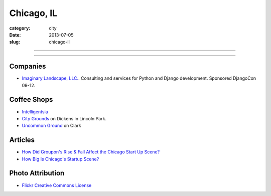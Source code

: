 Chicago, IL
===========

:category: city
:date: 2013-07-05
:slug: chicago-il

----

.. image:: ../img/chicago-il.jpg
  :width: 640px
  :height: 480px
  :alt: Reflection of Chicago, Illinois in the Chicago Bean

----

Companies
---------
* `Imaginary Landscape, LLC. <http://www.chicagodjango.com/>`_. Consulting
  and services for Python and Django development. Sponsored DjangoCon 09-12.

Coffee Shops
------------
* `Intelligentsia <http://www.intelligentsiacoffee.com/>`_
* `City Grounds <http://www.citygroundschicago.com/>`_ on Dickens 
  in Lincoln Park.
* `Uncommon Ground <http://www.uncommonground.com/>`_ on Clark

Articles
--------
* `How Did Groupon's Rise & Fall Affect the Chicago Start Up Scene? <http://www.theatlantic.com/technology/archive/2012/09/how-did-groupons-rise-and-fall-change-chicagos-startup-scene-not-much/262554/>`_
* `How Big Is Chicago's Startup Scene? <http://www.theatlantic.com/technology/archive/2012/09/how-big-is-chicagos-startup-scene-about-soma-sized-actually/262467/>`_

Photo Attribution
-----------------
* `Flickr Creative Commons License <http://www.flickr.com/photos/moaksey/98309086/>`_
